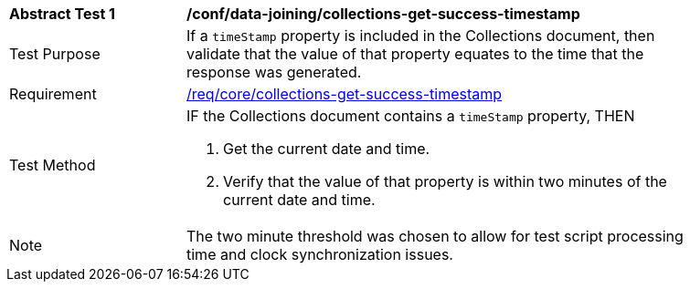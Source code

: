 [[ats_data_joining_collections-get-success-timestamp]]
[width="90%",cols="2,6a"]
|===
^|*Abstract Test {counter:ats-id}* |*/conf/data-joining/collections-get-success-timestamp*
^|Test Purpose | If a `timeStamp` property is included in the Collections document, then validate that the value of that property equates to the time that the response was generated.
^|Requirement | <<req_core_collections-get-success-timestamp,/req/core/collections-get-success-timestamp>>
^|Test Method |
IF the Collections document contains a `timeStamp` property, THEN

. Get the current date and time.

. Verify that the value of that property is within two minutes of the current date and time.
^|Note | The two minute threshold was chosen to allow for test script processing time and clock synchronization issues.
|===